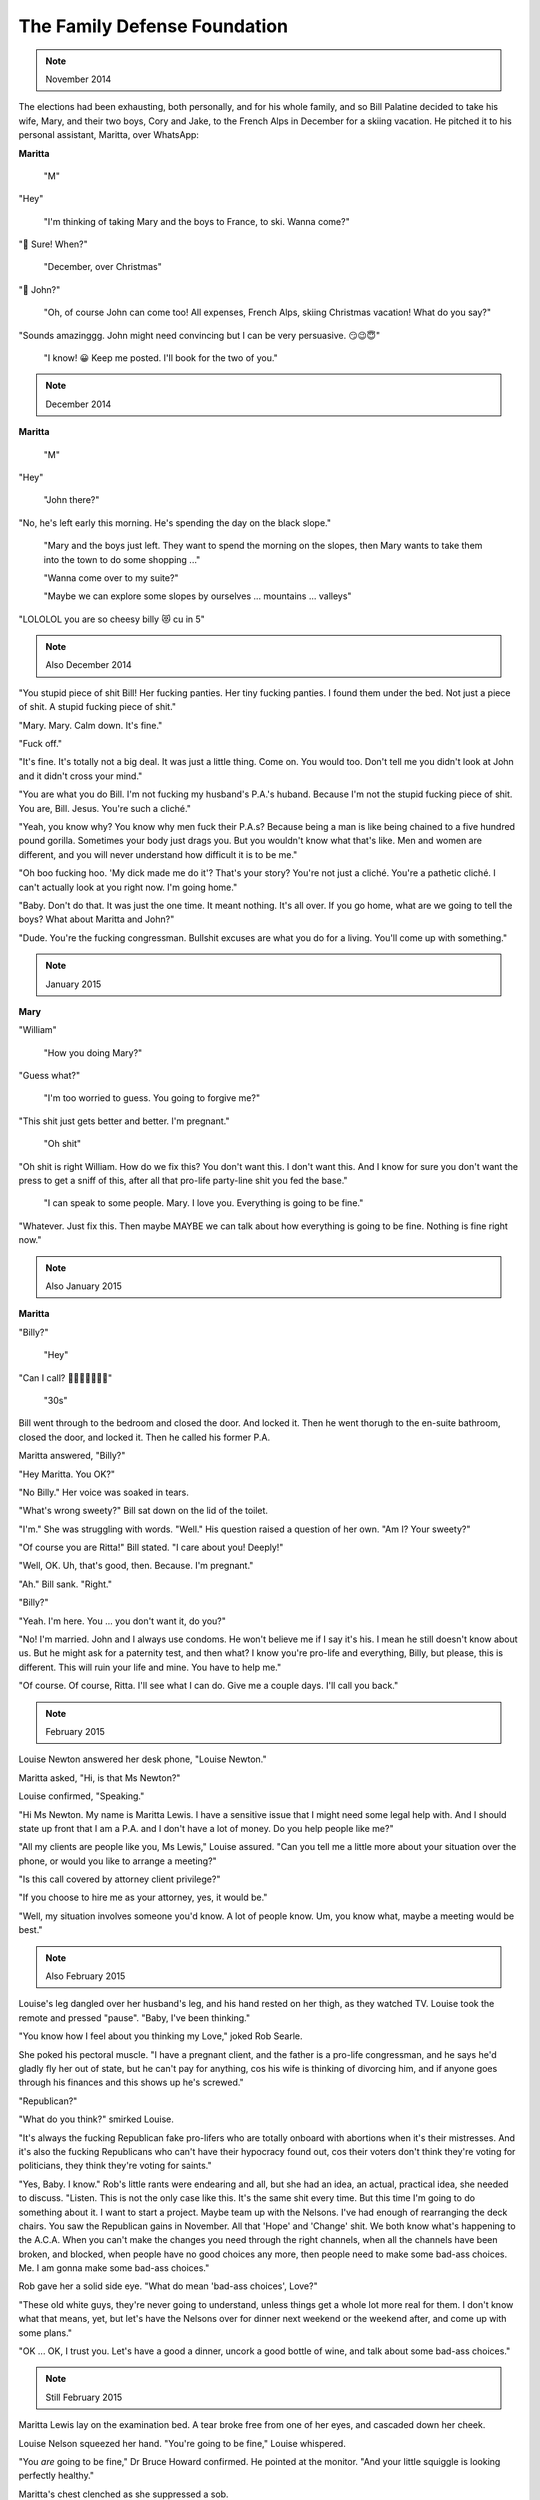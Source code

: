 The Family Defense Foundation
=============================

.. note:: November 2014

The elections had been exhausting, both personally, and for his whole
family, and so Bill Palatine decided to take his wife, Mary, and their
two boys, Cory and Jake, to the French Alps in December for a skiing
vacation. He pitched it to his personal assistant, Maritta, over
WhatsApp:

**Maritta**

    "M"

"Hey"

    "I'm thinking of taking Mary and the boys to France, to ski. Wanna
    come?"

"🤩 Sure! When?"

    "December, over Christmas"

"🤔 John?"

    "Oh, of course John can come too! All expenses, French Alps, skiing
    Christmas vacation! What do you say?"

"Sounds amazinggg. John might need convincing but I can be very
persuasive. 😏😉😇"

    "I know! 😀 Keep me posted. I'll book for the two of you."


.. note:: December 2014

**Maritta**

    "M"

"Hey"

    "John there?"

"No, he's left early this morning. He's spending the day on the black
slope."

    "Mary and the boys just left. They want to spend the morning on the
    slopes, then Mary wants to take them into the town to do some
    shopping ..."

    "Wanna come over to my suite?"

    "Maybe we can explore some slopes by ourselves ... mountains ...
    valleys"

"LOLOLOL you are so cheesy billy 😻 cu in 5"


.. note:: Also December 2014

"You stupid piece of shit Bill! Her fucking panties. Her tiny fucking
panties. I found them under the bed. Not just a piece of shit. A stupid
fucking piece of shit."

"Mary. Mary. Calm down. It's fine."

"Fuck off."

"It's fine. It's totally not a big deal. It was just a little thing.
Come on. You would too. Don't tell me you didn't look at John and it
didn't cross your mind."

"You are what you do Bill. I'm not fucking my husband's P.A.'s huband.
Because I'm not the stupid fucking piece of shit. You are, Bill. Jesus.
You're such a cliché."

"Yeah, you know why? You know why men fuck their P.A.s? Because being a
man is like being chained to a five hundred pound gorilla. Sometimes
your body just drags you. But you wouldn't know what that's like. Men
and women are different, and you will never understand how difficult it
is to be me."

"Oh boo fucking hoo. 'My dick made me do it'? That's your story? You're
not just a cliché. You're a pathetic cliché. I can't actually look at
you right now. I'm going home."

"Baby. Don't do that. It was just the one time. It meant nothing. It's
all over. If you go home, what are we going to tell the boys? What
about Maritta and John?"

"Dude. You're the fucking congressman. Bullshit excuses are what you do
for a living. You'll come up with something."


.. note:: January 2015

**Mary**

"William"

    "How you doing Mary?"

"Guess what?"

    "I'm too worried to guess. You going to forgive me?"

"This shit just gets better and better. I'm pregnant."

    "Oh shit"

"Oh shit is right William. How do we fix this? You don't want this. I
don't want this. And I know for sure you don't want the press to get a
sniff of this, after all that pro-life party-line shit you fed the
base."

    "I can speak to some people. Mary. I love you. Everything is going
    to be fine."

"Whatever. Just fix this. Then maybe MAYBE we can talk about how
everything is going to be fine. Nothing is fine right now."


.. note:: Also January 2015

**Maritta**

"Billy?"

    "Hey"

"Can I call? 🥺🥺🥺🥺🥺🥺🥺"

    "30s"

Bill went through to the bedroom and closed the door. And locked it.
Then he went thorugh to the en-suite bathroom, closed the door, and
locked it. Then he called his former P.A.

Maritta answered, "Billy?"

"Hey Maritta. You OK?"

"No Billy." Her voice was soaked in tears.

"What's wrong sweety?" Bill sat down on the lid of the toilet.

"I'm." She was struggling with words. "Well." His question raised a
question of her own. "Am I? Your sweety?"

"Of course you are Ritta!" Bill stated. "I care about you! Deeply!"

"Well, OK. Uh, that's good, then. Because. I'm pregnant."

"Ah." Bill sank. "Right."

"Billy?"

"Yeah. I'm here. You ... you don't want it, do you?"

"No! I'm married. John and I always use condoms. He won't believe me if
I say it's his. I mean he still doesn't know about us. But he might ask
for a paternity test, and then what? I know you're pro-life and
everything, Billy, but please, this is different. This will ruin your
life and mine. You have to help me."

"Of course. Of course, Ritta. I'll see what I can do. Give me a couple
days. I'll call you back."


.. note:: February 2015


Louise Newton answered her desk phone, "Louise Newton."

Maritta asked, "Hi, is that Ms Newton?"

Louise confirmed, "Speaking."

"Hi Ms Newton. My name is Maritta Lewis. I have a sensitive issue that
I might need some legal help with. And I should state up front that I
am a P.A. and I don't have a lot of money. Do you help people like me?"

"All my clients are people like you, Ms Lewis," Louise assured. "Can
you tell me a little more about your situation over the phone, or would
you like to arrange a meeting?"

"Is this call covered by attorney client privilege?"

"If you choose to hire me as your attorney, yes, it would be."

"Well, my situation involves someone you'd know. A lot of people know.
Um, you know what, maybe a meeting would be best."


.. note:: Also February 2015

Louise's leg dangled over her husband's leg, and his hand rested on her
thigh, as they watched TV. Louise took the remote and pressed "pause".
"Baby, I've been thinking."

"You know how I feel about you thinking my Love," joked Rob Searle.

She poked his pectoral muscle. "I have a pregnant client, and the father
is a pro-life congressman, and he says he'd gladly fly her out of
state, but he can't pay for anything, cos his wife is thinking of
divorcing him, and if anyone goes through his finances and this shows
up he's screwed."

"Republican?"

"What do you think?" smirked Louise.

"It's always the fucking Republican fake pro-lifers who are totally
onboard with abortions when it's their mistresses. And it's also the
fucking Republicans who can't have their hypocracy found out, cos their
voters don't think they're voting for politicians, they think they're
voting for saints."

"Yes, Baby. I know." Rob's little rants were endearing and all, but she
had an idea, an actual, practical idea, she needed to discuss. "Listen.
This is not the only case like this. It's the same shit every time. But
this time I'm going to do something about it. I want to start a project.
Maybe team up with the Nelsons. I've had enough of rearranging the deck
chairs. You saw the Republican gains in November. All that 'Hope' and
'Change' shit. We both know what's happening to the A.C.A. When you
can't make the changes you need through the right channels, when all the
channels have been broken, and blocked, when people have no good
choices any more, then people need to make some bad-ass choices. Me. I
am gonna make some bad-ass choices."

Rob gave her a solid side eye. "What do mean 'bad-ass choices', Love?"

"These old white guys, they're never going to understand, unless things
get a whole lot more real for them. I don't know what that means, yet,
but let's have the Nelsons over for dinner next weekend or the weekend
after, and come up with some plans."

"OK ... OK, I trust you. Let's have a good a dinner, uncork a good
bottle of wine, and talk about some bad-ass choices."


.. note:: Still February 2015

Maritta Lewis lay on the examination bed. A tear broke free from one of
her eyes, and cascaded down her cheek.

Louise Nelson squeezed her hand. "You're going to be fine," Louise
whispered.

"You *are* going to be fine," Dr Bruce Howard confirmed. He pointed at
the monitor. "And your little squiggle is looking perfectly healthy."

Maritta's chest clenched as she suppressed a sob.

"Doctor?" asked Louise, trying to distract the three of them from weight
of the atmosphere in the small room.

"Yes, Louise?"

"That newspaper clipping on the wall. What is that about?"

"Oh, yah, that was pretty cool." Bruce smiled. "I don't know if you can
place my accent, but I'm from South Africa. I used to practise at a big
public hospital in Cape Town. I performed a C-section at six months, on
a woman who had an ectopic pregnancy. Her fallopian tube had ruptured,
and the placenta had attached to her kidney."

"Jesus!" gasped Louise. "That must have been agonizing!"

"Yah, I can't imagine. She lived in a township, and she didn't see a
doctor because doctors cost money, so she thought she would just power
through."

"Oh my God!"

"You see, the kidney provided the placenta all the blood and nutrients
that the fetus needed. But the mother's pre-eclampsia got too much,
and so she came through to the hospital. You know, it's very, very
uncomfortable, and painful, and it messes with your digestive tract. We
did an emergency C-section, and the baby made it! It made the news. So.
Yah. That was my fifteen minutes of fame," grinned Bruce.

"Wow." Louise exhaled. "Abdominal pregnancy. That's insane."


.. note:: March 2015

Louise leaned in over the dinner table. "I was thinking we could call it
the 'Family Defense Foundation'. Firstly, because anything with the
word 'family' in it sounds like a right-wing dog whistle. And secondly,
because the truth is that the majority of women who get abortions have
a family."

"I love it," said Katherine Nelson. "Let's do it."

"The Family Defense Foundation!" James Nelson raised his glass.

The four of them chinked, and took another of many sips.
